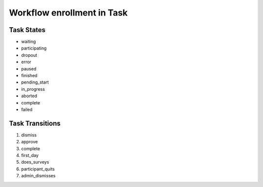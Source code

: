 Workflow enrollment in Task
=========================================================

Task States
-------------------------------------

* waiting
* participating
* dropout
* error
* paused
* finished
* pending_start
* in_progress
* aborted
* complete
* failed

Task Transitions
----------------------------------------
#. dismiss
#. approve
#. complete
#. first_day
#. does_surveys
#. participant_quits
#. admin_dismisses

